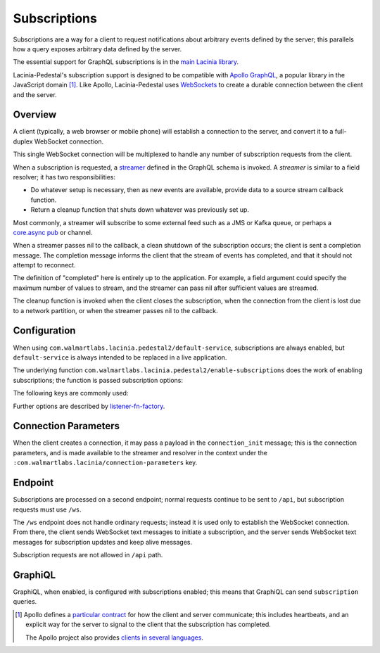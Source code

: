 Subscriptions
=============

Subscriptions are a way for a client to request notifications about arbitrary events defined by the server;
this parallels how a query exposes arbitrary data defined by the server.

The essential support for GraphQL subscriptions is in the
`main Lacinia library <http://lacinia.readthedocs.io/en/latest/subscriptions/index.html>`_.

Lacinia-Pedestal's subscription support is designed to be compatible with
`Apollo GraphQL <https://github.com/apollographql/subscriptions-transport-ws>`_, a popular library
in the JavaScript domain [#apollo]_.
Like Apollo, Lacinia-Pedestal uses `WebSockets <https://en.wikipedia.org/wiki/WebSocket>`_ to create a durable connection between the client and the server.

Overview
--------

A client (typically, a web browser or mobile phone) will establish a connection to the server,
and convert it to a full-duplex WebSocket connection.

This single WebSocket connection will be multiplexed to handle any number of subscription requests
from the client.

When a subscription is requested, a `streamer <http://lacinia.readthedocs.io/en/latest/subscriptions/streamer.html>`_
defined in the GraphQL schema is invoked.
A *streamer* is similar to a field resolver; it has two responsibilities:

* Do whatever setup is necessary, then as new events are available,
  provide data to a source stream callback function.

* Return a cleanup function that shuts down whatever was previously set up.

Most commonly, a streamer will subscribe to some external feed such as a JMS or Kafka queue, or perhaps
a `core.async pub <http://clojure.github.io/core.async/#clojure.core.async/pub>`_ or channel.

When a streamer passes nil to the callback, a clean shutdown of the subscription occurs; the
client is sent a completion message.
The completion message informs the client that the stream of events has completed, and that it
should not attempt to reconnect.

The definition of "completed" here is entirely up to the application.
For example, a field argument could specify the maximum number of values to stream, and the
streamer can pass nil after sufficient values are streamed.

The cleanup function is invoked when the client closes the subscription, when the connection from
the client is lost due to a network partition, or when the streamer passes nil to the callback.

Configuration
-------------

When using ``com.walmartlabs.lacinia.pedestal2/default-service``, subscriptions are always
enabled, but ``default-service`` is always intended to be replaced in a live application.

The underlying function ``com.walmartlabs.lacinia.pedestal2/enable-subscriptions`` does
the work of enabling subscriptions; the function is passed subscription options:


The following keys are commonly used:

.. glossary::

  ``:subscriptions-path``
    Path to use in subscriptions WebSocket requests; defaults to ``/ws``,

  ``:keep-alive-ms``
    The interval at which keep-alive messages are sent to the client; defaults to 30 seconds.

  ``:subscription-interceptors``
    A seq of interceptors used when processing GraphQL query, mutation, or subscription requests
    via the WebSocket connection. This is used when overriding the default interceptors.

Further options are described by `listener-fn-factory <https://walmartlabs.github.io/apidocs/lacinia-pedestal/com.walmartlabs.lacinia.pedestal.subscriptions.html#var-listener-fn-factory>`_.

Connection Parameters
---------------------

When the client creates a connection, it may pass a payload in the ``connection_init`` message;
this is the connection parameters, and is made available to the streamer and resolver in
the context under the ``:com.walmartlabs.lacinia/connection-parameters`` key.

Endpoint
--------

Subscriptions are processed on a second endpoint; normal requests continue to be sent to ``/api``, but
subscription requests must use ``/ws``.

The ``/ws`` endpoint does not handle ordinary requests; instead it is used only to establish the
WebSocket connection.
From there, the client sends WebSocket text messages to initiate a subscription, and
the server sends WebSocket text messages for subscription updates and keep alive messages.

Subscription requests are not allowed in ``/api`` path.

GraphiQL
--------

GraphiQL, when enabled, is configured with subscriptions enabled; this means that GraphiQL can send ``subscription`` queries.


.. [#apollo] Apollo defines a `particular contract <https://github.com/apollographql/subscriptions-transport-ws/blob/master/PROTOCOL.md>`_
  for how the client and server communicate; this includes heartbeats, and an explicit way for
  the server to signal to the client that the subscription has completed.

  The Apollo project also provides `clients in several languages <https://github.com/apollographql>`_.
